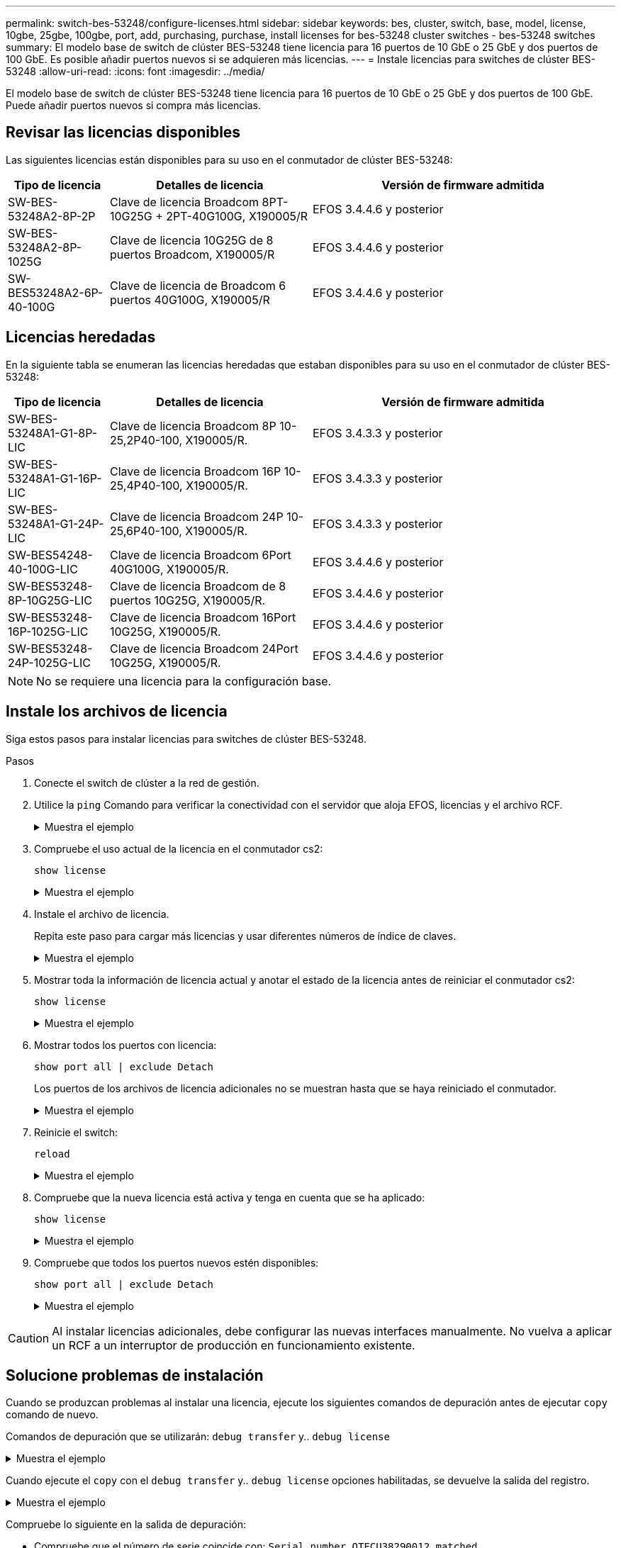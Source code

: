 ---
permalink: switch-bes-53248/configure-licenses.html 
sidebar: sidebar 
keywords: bes, cluster, switch, base, model, license, 10gbe, 25gbe, 100gbe, port, add, purchasing, purchase, install licenses for bes-53248 cluster switches - bes-53248 switches 
summary: El modelo base de switch de clúster BES-53248 tiene licencia para 16 puertos de 10 GbE o 25 GbE y dos puertos de 100 GbE. Es posible añadir puertos nuevos si se adquieren más licencias. 
---
= Instale licencias para switches de clúster BES-53248
:allow-uri-read: 
:icons: font
:imagesdir: ../media/


[role="lead"]
El modelo base de switch de clúster BES-53248 tiene licencia para 16 puertos de 10 GbE o 25 GbE y dos puertos de 100 GbE. Puede añadir puertos nuevos si compra más licencias.



== Revisar las licencias disponibles

Las siguientes licencias están disponibles para su uso en el conmutador de clúster BES-53248:

[cols="1,2,3"]
|===
| Tipo de licencia | Detalles de licencia | Versión de firmware admitida 


 a| 
SW-BES-53248A2-8P-2P
 a| 
Clave de licencia Broadcom 8PT-10G25G + 2PT-40G100G, X190005/R
 a| 
EFOS 3.4.4.6 y posterior



 a| 
SW-BES-53248A2-8P-1025G
 a| 
Clave de licencia 10G25G de 8 puertos Broadcom, X190005/R
 a| 
EFOS 3.4.4.6 y posterior



 a| 
SW-BES53248A2-6P-40-100G
 a| 
Clave de licencia de Broadcom 6 puertos 40G100G, X190005/R
 a| 
EFOS 3.4.4.6 y posterior

|===


== Licencias heredadas

En la siguiente tabla se enumeran las licencias heredadas que estaban disponibles para su uso en el conmutador de clúster BES-53248:

[cols="1,2,3"]
|===
| Tipo de licencia | Detalles de licencia | Versión de firmware admitida 


 a| 
SW-BES-53248A1-G1-8P-LIC
 a| 
Clave de licencia Broadcom 8P 10-25,2P40-100, X190005/R.
 a| 
EFOS 3.4.3.3 y posterior



 a| 
SW-BES-53248A1-G1-16P-LIC
 a| 
Clave de licencia Broadcom 16P 10-25,4P40-100, X190005/R.
 a| 
EFOS 3.4.3.3 y posterior



 a| 
SW-BES-53248A1-G1-24P-LIC
 a| 
Clave de licencia Broadcom 24P 10-25,6P40-100, X190005/R.
 a| 
EFOS 3.4.3.3 y posterior



 a| 
SW-BES54248-40-100G-LIC
 a| 
Clave de licencia Broadcom 6Port 40G100G, X190005/R.
 a| 
EFOS 3.4.4.6 y posterior



 a| 
SW-BES53248-8P-10G25G-LIC
 a| 
Clave de licencia Broadcom de 8 puertos 10G25G, X190005/R.
 a| 
EFOS 3.4.4.6 y posterior



 a| 
SW-BES53248-16P-1025G-LIC
 a| 
Clave de licencia Broadcom 16Port 10G25G, X190005/R.
 a| 
EFOS 3.4.4.6 y posterior



 a| 
SW-BES53248-24P-1025G-LIC
 a| 
Clave de licencia Broadcom 24Port 10G25G, X190005/R.
 a| 
EFOS 3.4.4.6 y posterior

|===

NOTE: No se requiere una licencia para la configuración base.



== Instale los archivos de licencia

Siga estos pasos para instalar licencias para switches de clúster BES-53248.

.Pasos
. Conecte el switch de clúster a la red de gestión.
. Utilice la `ping` Comando para verificar la conectividad con el servidor que aloja EFOS, licencias y el archivo RCF.
+
.Muestra el ejemplo
[%collapsible]
====
En este ejemplo se comprueba que el conmutador está conectado al servidor en la dirección IP 172.19.2.1:

[listing, subs="+quotes"]
----
(cs2)# *ping 172.19.2.1*
Pinging 172.19.2.1 with 0 bytes of data:

Reply From 172.19.2.1: icmp_seq = 0. time= 5910 usec.
----
====
. Compruebe el uso actual de la licencia en el conmutador cs2:
+
`show license`

+
.Muestra el ejemplo
[%collapsible]
====
[listing, subs="+quotes"]
----
(cs2)# *show license*
Reboot needed.................................. No
Number of active licenses...................... 0

License Index  License Type     Status
-------------- ---------------- -----------

No license file found.
----
====
. Instale el archivo de licencia.
+
Repita este paso para cargar más licencias y usar diferentes números de índice de claves.

+
.Muestra el ejemplo
[%collapsible]
====
En el siguiente ejemplo, se usa SFTP para copiar un archivo de licencia en un índice de claves 1.

[listing, subs="+quotes"]
----
(cs2)# *copy sftp://root@172.19.2.1/var/lib/tftpboot/license.dat nvram:license-key 1*
Remote Password:********

Mode........................................... SFTP
Set Server IP.................................. 172.19.2.1
Path........................................... /var/lib/tftpboot/
Filename....................................... license.dat
Data Type...................................... license

Management access will be blocked for the duration of the transfer
Are you sure you want to start? (y/n) *y*

File transfer in progress. Management access will be blocked for the duration of the transfer. Please wait...


License Key transfer operation completed successfully. System reboot is required.
----
====
. Mostrar toda la información de licencia actual y anotar el estado de la licencia antes de reiniciar el conmutador cs2:
+
`show license`

+
.Muestra el ejemplo
[%collapsible]
====
[listing, subs="+quotes"]
----
(cs2)# *show license*

Reboot needed.................................. Yes
Number of active licenses...................... 0


License Index  License Type      Status
-------------- ----------------- -------------------------------
1              Port              License valid but not applied
----
====
. Mostrar todos los puertos con licencia:
+
`show port all | exclude Detach`

+
Los puertos de los archivos de licencia adicionales no se muestran hasta que se haya reiniciado el conmutador.

+
.Muestra el ejemplo
[%collapsible]
====
[listing, subs="+quotes"]
----
(cs2)# *show port all | exclude Detach*

                 Admin     Physical   Physical   Link   Link    LACP   Actor
Intf      Type   Mode      Mode       Status     Status Trap    Mode   Timeout
--------- ------ --------- ---------- ---------- ------ ------- ------ --------
0/1              Disable   Auto                  Down   Enable  Enable long
0/2              Disable   Auto                  Down   Enable  Enable long
0/3              Disable   Auto                  Down   Enable  Enable long
0/4              Disable   Auto                  Down   Enable  Enable long
0/5              Disable   Auto                  Down   Enable  Enable long
0/6              Disable   Auto                  Down   Enable  Enable long
0/7              Disable   Auto                  Down   Enable  Enable long
0/8              Disable   Auto                  Down   Enable  Enable long
0/9              Disable   Auto                  Down   Enable  Enable long
0/10             Disable   Auto                  Down   Enable  Enable long
0/11             Disable   Auto                  Down   Enable  Enable long
0/12             Disable   Auto                  Down   Enable  Enable long
0/13             Disable   Auto                  Down   Enable  Enable long
0/14             Disable   Auto                  Down   Enable  Enable long
0/15             Disable   Auto                  Down   Enable  Enable long
0/16             Disable   Auto                  Down   Enable  Enable long
0/55             Disable   Auto                  Down   Enable  Enable long
0/56             Disable   Auto                  Down   Enable  Enable long
----
====
. Reinicie el switch:
+
`reload`

+
.Muestra el ejemplo
[%collapsible]
====
[listing, subs="+quotes"]
----
(cs2)# *reload*

The system has unsaved changes.
Would you like to save them now? (y/n) *y*

Config file 'startup-config' created successfully .

Configuration Saved!
Are you sure you would like to reset the system? (y/n) *y*
----
====
. Compruebe que la nueva licencia está activa y tenga en cuenta que se ha aplicado:
+
`show license`

+
.Muestra el ejemplo
[%collapsible]
====
[listing, subs="+quotes"]
----
(cs2)# *show license*

Reboot needed.................................. No
Number of installed licenses................... 1
Total Downlink Ports enabled................... 16
Total Uplink Ports enabled..................... 8

License Index  License Type              Status
-------------- ------------------------- -----------------------------------
1              Port                      License applied
----
====
. Compruebe que todos los puertos nuevos estén disponibles:
+
`show port all | exclude Detach`

+
.Muestra el ejemplo
[%collapsible]
====
[listing, subs="+quotes"]
----
(cs2)# *show port all | exclude Detach*

                 Admin     Physical   Physical   Link   Link    LACP   Actor
Intf      Type   Mode      Mode       Status     Status Trap    Mode   Timeout
--------- ------ --------- ---------- ---------- ------ ------- ------ --------
0/1              Disable    Auto                 Down   Enable  Enable long
0/2              Disable    Auto                 Down   Enable  Enable long
0/3              Disable    Auto                 Down   Enable  Enable long
0/4              Disable    Auto                 Down   Enable  Enable long
0/5              Disable    Auto                 Down   Enable  Enable long
0/6              Disable    Auto                 Down   Enable  Enable long
0/7              Disable    Auto                 Down   Enable  Enable long
0/8              Disable    Auto                 Down   Enable  Enable long
0/9              Disable    Auto                 Down   Enable  Enable long
0/10             Disable    Auto                 Down   Enable  Enable long
0/11             Disable    Auto                 Down   Enable  Enable long
0/12             Disable    Auto                 Down   Enable  Enable long
0/13             Disable    Auto                 Down   Enable  Enable long
0/14             Disable    Auto                 Down   Enable  Enable long
0/15             Disable    Auto                 Down   Enable  Enable long
0/16             Disable    Auto                 Down   Enable  Enable long
0/49             Disable   100G Full             Down   Enable  Enable long
0/50             Disable   100G Full             Down   Enable  Enable long
0/51             Disable   100G Full             Down   Enable  Enable long
0/52             Disable   100G Full             Down   Enable  Enable long
0/53             Disable   100G Full             Down   Enable  Enable long
0/54             Disable   100G Full             Down   Enable  Enable long
0/55             Disable   100G Full             Down   Enable  Enable long
0/56             Disable   100G Full             Down   Enable  Enable long
----
====



CAUTION: Al instalar licencias adicionales, debe configurar las nuevas interfaces manualmente. No vuelva a aplicar un RCF a un interruptor de producción en funcionamiento existente.



== Solucione problemas de instalación

Cuando se produzcan problemas al instalar una licencia, ejecute los siguientes comandos de depuración antes de ejecutar `copy` comando de nuevo.

Comandos de depuración que se utilizarán: `debug transfer` y.. `debug license`

.Muestra el ejemplo
[%collapsible]
====
[listing, subs="+quotes"]
----
(cs2)# *debug transfer*
Debug transfer output is enabled.
(cs2)# *debug license*
Enabled capability licensing debugging.
----
====
Cuando ejecute el `copy` con el `debug transfer` y.. `debug license` opciones habilitadas, se devuelve la salida del registro.

.Muestra el ejemplo
[%collapsible]
====
[listing]
----
transfer.c(3083):Transfer process  key or certificate file type = 43
transfer.c(3229):Transfer process  key/certificate cmd = cp /mnt/download//license.dat.1 /mnt/fastpath/ >/dev/null 2>&1CAPABILITY LICENSING :
Fri Sep 11 13:41:32 2020: License file with index 1 added.
CAPABILITY LICENSING : Fri Sep 11 13:41:32 2020: Validating hash value 29de5e9a8af3e510f1f16764a13e8273922d3537d3f13c9c3d445c72a180a2e6.
CAPABILITY LICENSING : Fri Sep 11 13:41:32 2020: Parsing JSON buffer {
  "license": {
    "header": {
      "version": "1.0",
      "license-key": "964B-2D37-4E52-BA14",
      "serial-number": "QTFCU38290012",
      "model": "BES-53248"
  },
  "description": "",
  "ports": "0+6"
  }
}.
CAPABILITY LICENSING : Fri Sep 11 13:41:32 2020: License data does not contain 'features' field.
CAPABILITY LICENSING : Fri Sep 11 13:41:32 2020: Serial number QTFCU38290012 matched.
CAPABILITY LICENSING : Fri Sep 11 13:41:32 2020: Model BES-53248 matched.
CAPABILITY LICENSING : Fri Sep 11 13:41:32 2020: Feature not found in license file with index = 1.
CAPABILITY LICENSING : Fri Sep 11 13:41:32 2020: Applying license file 1.
----
====
Compruebe lo siguiente en la salida de depuración:

* Compruebe que el número de serie coincide con: `Serial number QTFCU38290012 matched.`
* Compruebe que el modelo del interruptor coincide con: `Model BES-53248 matched.`
* Compruebe que el índice de licencia especificado no se haya utilizado anteriormente. Cuando ya se utiliza un índice de licencia, se devuelve el siguiente error: `License file /mnt/download//license.dat.1 already exists.`
* Una licencia de puerto no es una licencia de función. Por lo tanto, se espera la siguiente declaración: `Feature not found in license file with index = 1.`


Utilice la `copy` comando para realizar una copia de seguridad de licencias de puerto en el servidor:

[listing, subs="+quotes"]
----
(cs2)# *copy nvram:license-key 1 scp://<UserName>@<IP_address>/saved_license_1.dat*
----

CAUTION: Si necesita degradar el software del conmutador de la versión 3.4.4.6, se eliminarán las licencias. Este es el comportamiento esperado.

Debe instalar una licencia anterior adecuada antes de volver a una versión anterior del software.



== Activar puertos con licencia nueva

Para activar los puertos con licencia nueva, debe editar la última versión del RCF y anular el comentario de los detalles del puerto correspondientes.

La licencia predeterminada activa los puertos 0/1 a 0/16 y 0/55 a 0/56, mientras que los puertos recién licenciados estarán entre los puertos 0/17 a 0/54, dependiendo del tipo y el número de licencias disponibles. Por ejemplo, para activar la licencia SW-BES54248-40-100G-LIC, debe anular el comentario de la siguiente sección en el RCF:

.Muestra el ejemplo
[%collapsible]
====
[listing]
----
.
.
!
! 2-port or 6-port 40/100GbE node port license block
!
interface 0/49
no shutdown
description "40/100GbE Node Port"
!speed 100G full-duplex
speed 40G full-duplex
service-policy in WRED_100G
spanning-tree edgeport
mtu 9216
switchport mode trunk
datacenter-bridging
priority-flow-control mode on
priority-flow-control priority 5 no-drop
exit
exit
!
interface 0/50
no shutdown
description "40/100GbE Node Port"
!speed 100G full-duplex
speed 40G full-duplex
service-policy in WRED_100G
spanning-tree edgeport
mtu 9216
switchport mode trunk
datacenter-bridging
priority-flow-control mode on
priority-flow-control priority 5 no-drop
exit
exit
!
interface 0/51
no shutdown
description "40/100GbE Node Port"
speed 100G full-duplex
!speed 40G full-duplex
service-policy in WRED_100G
spanning-tree edgeport
mtu 9216
switchport mode trunk
datacenter-bridging
priority-flow-control mode on
priority-flow-control priority 5 no-drop
exit
exit
!
interface 0/52
no shutdown
description "40/100GbE Node Port"
speed 100G full-duplex
!speed 40G full-duplex
service-policy in WRED_100G
spanning-tree edgeport
mtu 9216
switchport mode trunk
datacenter-bridging
priority-flow-control mode on
priority-flow-control priority 5 no-drop
exit
exit
!
interface 0/53
no shutdown
description "40/100GbE Node Port"
speed 100G full-duplex
!speed 40G full-duplex
service-policy in WRED_100G
spanning-tree edgeport
mtu 9216
switchport mode trunk
datacenter-bridging
priority-flow-control mode on
priority-flow-control priority 5 no-drop
exit
exit
!
interface 0/54
no shutdown
description "40/100GbE Node Port"
speed 100G full-duplex
!speed 40G full-duplex
service-policy in WRED_100G
spanning-tree edgeport
mtu 9216
switchport mode trunk
datacenter-bridging
priority-flow-control mode on
priority-flow-control priority 5 no-drop
exit
exit
!
.
.
----
====

NOTE: Para los puertos de alta velocidad entre 0/49 y 0/54 inclusive, quite el comentario de cada puerto pero sólo descomente una línea *velocidad* en el RCF para cada uno de estos puertos, ya sea: *Velocidad 100G full-duplex* o *velocidad 40G full-duplex* como se muestra en el ejemplo. Para puertos de baja velocidad entre 0/17 y 0/48 incluidos, quite la Marca de comentario de toda la sección de 8 puertos cuando se haya activado una licencia apropiada.

.El futuro
link:configure-install-rcf.html["Instalación del archivo de configuración de referencia (RCF)"].
